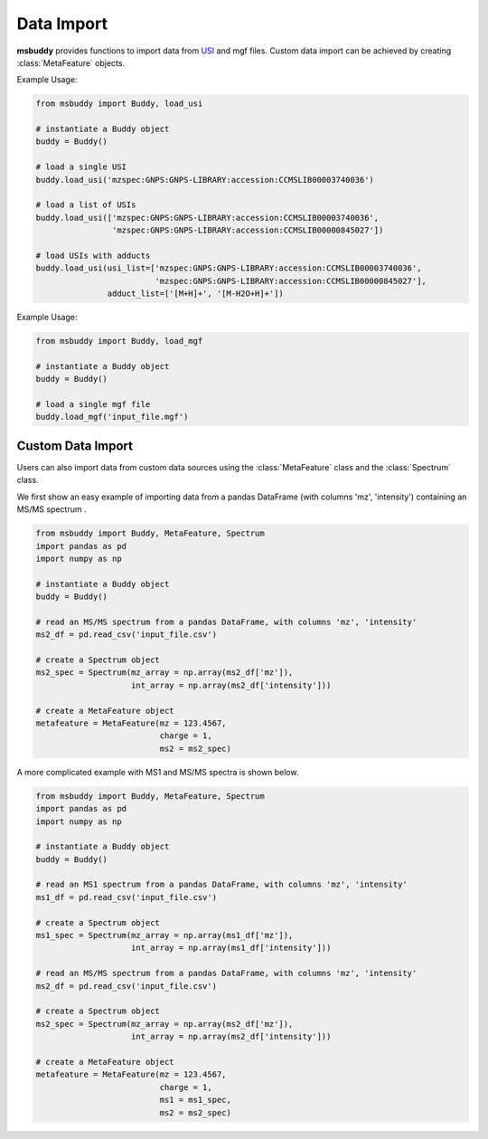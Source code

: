 Data Import
-----------

**msbuddy** provides functions to import data from `USI <https://doi.org/10.1101/2020.05.09.086066>`_ and mgf files. Custom data import can be achieved by creating :class:`MetaFeature` objects.


.. function:: load_usi (usi_list: Union[str, List[str]], adduct_list: Union[None, str, List[str]] = None)

    Read from a single USI string or a sequence of USI strings, and return a list of :class:`MetaFeature` objects.

    :param usi_list: str or List[str]. A single USI string or a sequence of USI strings.
    :param optional adduct_list: str or List[str]. A single adduct string or a sequence of adduct strings, which will be applied to all USI strings accordingly.
    :returns: A list of :class:`MetaFeature` objects.

Example Usage:

.. code-block:: python

   from msbuddy import Buddy, load_usi

   # instantiate a Buddy object
   buddy = Buddy()

   # load a single USI
   buddy.load_usi('mzspec:GNPS:GNPS-LIBRARY:accession:CCMSLIB00003740036')

   # load a list of USIs
   buddy.load_usi(['mzspec:GNPS:GNPS-LIBRARY:accession:CCMSLIB00003740036',
                   'mzspec:GNPS:GNPS-LIBRARY:accession:CCMSLIB00000845027'])

   # load USIs with adducts
   buddy.load_usi(usi_list=['mzspec:GNPS:GNPS-LIBRARY:accession:CCMSLIB00003740036',
                            'mzspec:GNPS:GNPS-LIBRARY:accession:CCMSLIB00000845027'],
                  adduct_list=['[M+H]+', '[M-H2O+H]+'])


.. function:: load_mgf (mgf_file: str)

   Read a single mgf file, and return a list of :class:`MetaFeature` objects.

   :param mgf_file: str. The path to the mgf file.
   :returns: A list of :class:`MetaFeature` objects.

Example Usage:

.. code-block:: python

   from msbuddy import Buddy, load_mgf

   # instantiate a Buddy object
   buddy = Buddy()

   # load a single mgf file
   buddy.load_mgf('input_file.mgf')



Custom Data Import
==================

Users can also import data from custom data sources using the :class:`MetaFeature` class and the :class:`Spectrum` class.

We first show an easy example of importing data from a pandas DataFrame (with columns 'mz', 'intensity') containing an MS/MS spectrum .

.. code-block:: python

   from msbuddy import Buddy, MetaFeature, Spectrum
   import pandas as pd
   import numpy as np

   # instantiate a Buddy object
   buddy = Buddy()

   # read an MS/MS spectrum from a pandas DataFrame, with columns 'mz', 'intensity'
   ms2_df = pd.read_csv('input_file.csv')

   # create a Spectrum object
   ms2_spec = Spectrum(mz_array = np.array(ms2_df['mz']),
                       int_array = np.array(ms2_df['intensity']))

   # create a MetaFeature object
   metafeature = MetaFeature(mz = 123.4567,
                             charge = 1,
                             ms2 = ms2_spec)


A more complicated example with MS1 and MS/MS spectra is shown below.

.. code-block:: python

   from msbuddy import Buddy, MetaFeature, Spectrum
   import pandas as pd
   import numpy as np

   # instantiate a Buddy object
   buddy = Buddy()

   # read an MS1 spectrum from a pandas DataFrame, with columns 'mz', 'intensity'
   ms1_df = pd.read_csv('input_file.csv')

   # create a Spectrum object
   ms1_spec = Spectrum(mz_array = np.array(ms1_df['mz']),
                       int_array = np.array(ms1_df['intensity']))

   # read an MS/MS spectrum from a pandas DataFrame, with columns 'mz', 'intensity'
   ms2_df = pd.read_csv('input_file.csv')

   # create a Spectrum object
   ms2_spec = Spectrum(mz_array = np.array(ms2_df['mz']),
                       int_array = np.array(ms2_df['intensity']))

   # create a MetaFeature object
   metafeature = MetaFeature(mz = 123.4567,
                             charge = 1,
                             ms1 = ms1_spec,
                             ms2 = ms2_spec)
